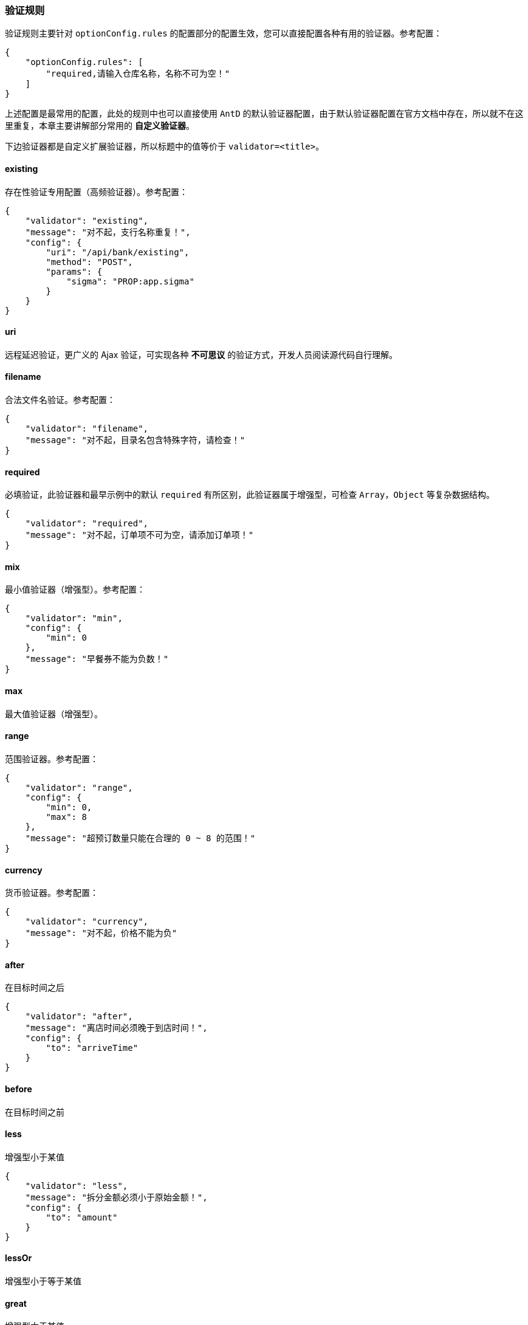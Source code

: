 ifndef::imagesdir[:imagesdir: ../images]
:data-uri:
:table-caption!:

=== 验证规则

验证规则主要针对 `optionConfig.rules` 的配置部分的配置生效，您可以直接配置各种有用的验证器。参考配置：

[source,json]
----
{
    "optionConfig.rules": [
        "required,请输入仓库名称，名称不可为空！"
    ]
}
----

上述配置是最常用的配置，此处的规则中也可以直接使用 `AntD` 的默认验证器配置，由于默认验证器配置在官方文档中存在，所以就不在这里重复，本章主要讲解部分常用的 **自定义验证器**。

====
下边验证器都是自定义扩展验证器，所以标题中的值等价于 `validator=<title>`。
====

==== existing

存在性验证专用配置（高频验证器）。参考配置：

[source,json]
----
{
    "validator": "existing",
    "message": "对不起，支行名称重复！",
    "config": {
        "uri": "/api/bank/existing",
        "method": "POST",
        "params": {
            "sigma": "PROP:app.sigma"
        }
    }
}
----

==== uri

远程延迟验证，更广义的 Ajax 验证，可实现各种 **不可思议** 的验证方式，开发人员阅读源代码自行理解。

==== filename

合法文件名验证。参考配置：

[source,json]
----
{
    "validator": "filename",
    "message": "对不起，目录名包含特殊字符，请检查！"
}
----

==== required

必填验证，此验证器和最早示例中的默认 `required` 有所区别，此验证器属于增强型，可检查 `Array`，`Object` 等复杂数据结构。

[source,json]
----
{
    "validator": "required",
    "message": "对不起，订单项不可为空，请添加订单项！"
}
----

==== mix

最小值验证器（增强型）。参考配置：

[source,json]
----
{
    "validator": "min",
    "config": {
        "min": 0
    },
    "message": "早餐券不能为负数！"
}
----

==== max

最大值验证器（增强型）。

==== range

范围验证器。参考配置：

[source,json]
----
{
    "validator": "range",
    "config": {
        "min": 0,
        "max": 8
    },
    "message": "超预订数量只能在合理的 0 ~ 8 的范围！"
}
----

==== currency

货币验证器。参考配置：

[source,json]
----
{
    "validator": "currency",
    "message": "对不起，价格不能为负"
}
----

==== after

在目标时间之后

[source,json]
----
{
    "validator": "after",
    "message": "离店时间必须晚于到店时间！",
    "config": {
        "to": "arriveTime"
    }
}
----

==== before

在目标时间之前

==== less

增强型小于某值

[source,json]
----
{
    "validator": "less",
    "message": "拆分金额必须小于原始金额！",
    "config": {
        "to": "amount"
    }
}
----

==== lessOr

增强型小于等于某值

==== great

增强型大于某值

==== greatOr

增强型大于等于某值

==== same / equal

相同值验证

[source,json]
----
{
    "validator": "same",
    "message": "两次输入密码不一致！",
    "config": {
        "to": "npassword"
    },
    "condition": [
        "to.length >= 8"
    ]
}
----

==== diff

不同值验证
